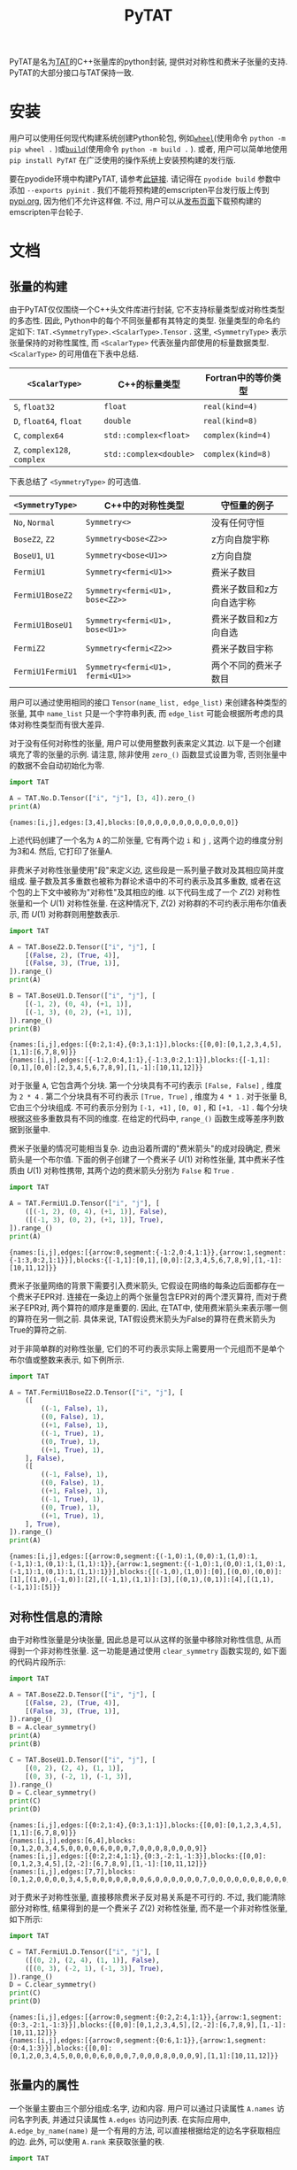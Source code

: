 #+TITLE: PyTAT
#+OPTIONS: toc:nil
#+LATEX_CLASS: koma-book
#+LATEX_HEADER: \usepackage{fancyvrb}
#+LATEX_HEADER: \usepackage{fvextra}
#+LATEX_HEADER: \usepackage{indentfirst}
#+LATEX_HEADER: \usepackage{minted}
#+LATEX_HEADER: \usepackage[most]{tcolorbox}
#+LATEX_HEADER: \usepackage{etoolbox}
#+LATEX_HEADER: \BeforeBeginEnvironment{Verbatim}{\begin{tcolorbox}[breakable,enhanced]}
#+LATEX_HEADER: \AfterEndEnvironment{Verbatim}{\end{tcolorbox}}
#+LATEX_HEADER: \usemintedstyle{emacs}
#+begin_src emacs-lisp :exports none :results silent
  (setq org-latex-pdf-process
        '("pdflatex -shell-escape -interaction nonstopmode -output-directory %o %f"
          "bibtex %b"
          "pdflatex -shell-escape -interaction nonstopmode -output-directory %o %f"
          "pdflatex -shell-escape -interaction nonstopmode -output-directory %o %f"))

  (defun ek/babel-ansi ()
    (when-let ((beg (org-babel-where-is-src-block-result nil nil)))
      (save-excursion
        (goto-char beg)
        (when (looking-at org-babel-result-regexp)
          (let ((end (org-babel-result-end))
                (ansi-color-context-region nil))
            (ansi-color-apply-on-region beg end))))))
  (add-hook 'org-babel-after-execute-hook 'ek/babel-ansi)
  (setq org-babel-min-lines-for-block-output 1)

  (defun my-latex-export-src-blocks (text backend info)
    (when (org-export-derived-backend-p backend 'latex)
      (with-temp-buffer
        (insert text)
        ;; replace verbatim env by minted
        (goto-char (point-min))
        (replace-string "\\begin{verbatim}" "\\begin{minted}{python}")
        (replace-string "\\end{verbatim}" "\\end{minted}")
        (buffer-substring-no-properties (point-min) (point-max)))))
  (setq org-export-filter-src-block-functions '(my-latex-export-src-blocks))

  (defun my-latex-export-example-blocks (text backend info)
    (when (org-export-derived-backend-p backend 'latex)
      (with-temp-buffer
        (insert text)
        ;; replace verbatim env by Verbatim
        (goto-char (point-min))
        (replace-string "\\begin{verbatim}" "\\begin{Verbatim}[breaklines=true, breakanywhere=true]")
        (replace-string "\\end{verbatim}" "\\end{Verbatim}")
        (buffer-substring-no-properties (point-min) (point-max)))))
  (setq org-export-filter-example-block-functions '(my-latex-export-example-blocks))

  (add-to-list 'org-latex-classes
               '("koma-book" "\\documentclass{scrbook}"
                 ("\\section{%s}" . "\\section*{%s}")
                 ("\\subsection{%s}" . "\\subsection*{%s}")
                 ("\\subsubsection{%s}" . "\\subsubsection*{%s}")
                 ("\\paragraph{%s}" . "\\paragraph*{%s}")
                 ("\\subparagraph{%s}" . "\\subparagraph*{%s}")))
#+end_src

PyTAT是名为[[https://github.com/ustc-tns/tnsp/tree/main/tat][TAT]]的C++张量库的python封装, 提供对对称性和费米子张量的支持.
PyTAT的大部分接口与TAT保持一致.

* 安装

用户可以使用任何现代构建系统创建Python轮包, 例如[[https://build.pypa.io/en/stable/][=wheel=]](使用命令 =python -m pip wheel .= )或[[https://pip.pypa.io/en/stable/reference/build-system/][=build=]](使用命令 =python -m build .= ).
或者, 用户可以简单地使用 =pip install PyTAT= 在广泛使用的操作系统上安装预构建的发行版.

要在pyodide环境中构建PyTAT, 请参考[[https://pyodide.org/en/stable/development/building-and-testing-packages.html][此链接]].
请记得在 =pyodide build= 参数中添加 =--exports pyinit= .
我们不能将预构建的emscripten平台发行版上传到[[https://pypi.org][pypi.org]], 因为他们不允许这样做.
不过, 用户可以从[[https://github.com/ustc-tns/tnsp/releases][发布页面]]下载预构建的emscripten平台轮子.

* 文档

** 张量的构建

由于PyTAT仅仅围绕一个C++头文件库进行封装, 它不支持标量类型或对称性类型的多态性.
因此, Python中的每个不同张量都有其特定的类型.
张量类型的命名约定如下: =TAT.<SymmetryType>.<ScalarType>.Tensor= .
这里, =<SymmetryType>= 表示张量保持的对称性属性, 而 =<ScalarType>= 代表张量内部使用的标量数据类型.
=<ScalarType>= 的可用值在下表中总结.
#+ATTR_LATEX: :font \scriptsize
|------------------------------+------------------------+---------------------|
| =<ScalarType>=               | C++的标量类型          | Fortran中的等价类型 |
|------------------------------+------------------------+---------------------|
| =S=, =float32=               | =float=                | =real(kind=4)=      |
| =D=, =float64=, =float=      | =double=               | =real(kind=8)=      |
| =C=, =complex64=             | =std::complex<float>=  | =complex(kind=4)=   |
| =Z=, =complex128=, =complex= | =std::complex<double>= | =complex(kind=8)=   |
|------------------------------+------------------------+---------------------|
下表总结了 =<SymmetryType>= 的可选值.
#+ATTR_LATEX: :font \scriptsize
|------------------+----------------------------------+---------------------------|
| =<SymmetryType>= | C++中的对称性类型                | 守恒量的例子              |
|------------------+----------------------------------+---------------------------|
| =No=, =Normal=   | =Symmetry<>=                     | 没有任何守恒              |
| =BoseZ2=, =Z2=   | =Symmetry<bose<Z2>>=             | z方向自旋宇称             |
| =BoseU1=, =U1=   | =Symmetry<bose<U1>>=             | z方向自旋                 |
| =FermiU1=        | =Symmetry<fermi<U1>>=            | 费米子数目                |
| =FermiU1BoseZ2=  | =Symmetry<fermi<U1>, bose<Z2>>=  | 费米子数目和z方向自选宇称 |
| =FermiU1BoseU1=  | =Symmetry<fermi<U1>, bose<U1>>=  | 费米子数目和z方向自选     |
| =FermiZ2=        | =Symmetry<fermi<Z2>>=            | 费米子数目宇称            |
| =FermiU1FermiU1= | =Symmetry<fermi<U1>, fermi<U1>>= | 两个不同的费米子数目      |
|------------------+----------------------------------+---------------------------|

用户可以通过使用相同的接口 =Tensor(name_list, edge_list)= 来创建各种类型的张量, 其中 =name_list= 只是一个字符串列表, 而 =edge_list= 可能会根据所考虑的具体对称性类型而有很大差异.

对于没有任何对称性的张量, 用户可以使用整数列表来定义其边. 以下是一个创建填充了零的张量的示例. 请注意, 除非使用 =zero_()= 函数显式设置为零, 否则张量中的数据不会自动初始化为零.

#+begin_src python :results output :exports both :cache yes
  import TAT

  A = TAT.No.D.Tensor(["i", "j"], [3, 4]).zero_()
  print(A)
#+end_src

#+RESULTS[6f5773c5dbbc2b5f627132431ff84688cbf0e05e]:
#+begin_example
{names:[i,j],edges:[3,4],blocks:[0,0,0,0,0,0,0,0,0,0,0,0]}
#+end_example

上述代码创建了一个名为 =A= 的二阶张量, 它有两个边 =i= 和 =j= , 这两个边的维度分别为3和4. 然后, 它打印了张量A.

非费米子对称性张量使用"段"来定义边, 这些段是一系列量子数对及其相应简并度组成.
量子数及其多重数也被称为群论术语中的不可约表示及其多重数,
或者在这个包的上下文中被称为"对称性"及其相应的维.
以下代码生成了一个 $Z(2)$ 对称性张量和一个 $U(1)$ 对称性张量. 在这种情况下, $Z(2)$ 对称群的不可约表示用布尔值表示, 而 $U(1)$ 对称群则用整数表示.

#+begin_src python :results output :exports both :cache yes
  import TAT

  A = TAT.BoseZ2.D.Tensor(["i", "j"], [
      [(False, 2), (True, 4)],
      [(False, 3), (True, 1)],
  ]).range_()
  print(A)

  B = TAT.BoseU1.D.Tensor(["i", "j"], [
      [(-1, 2), (0, 4), (+1, 1)],
      [(-1, 3), (0, 2), (+1, 1)],
  ]).range_()
  print(B)
#+end_src

#+RESULTS[ea4bb91236d826be39b61137c3cbe2670526024d]:
#+begin_example
{names:[i,j],edges:[{0:2,1:4},{0:3,1:1}],blocks:{[0,0]:[0,1,2,3,4,5],[1,1]:[6,7,8,9]}}
{names:[i,j],edges:[{-1:2,0:4,1:1},{-1:3,0:2,1:1}],blocks:{[-1,1]:[0,1],[0,0]:[2,3,4,5,6,7,8,9],[1,-1]:[10,11,12]}}
#+end_example

对于张量 =A=, 它包含两个分块.
第一个分块具有不可约表示 =[False, False]= , 维度为 =2 * 4= .
第二个分块具有不可约表示 =[True, True]= , 维度为 =4 * 1= .
对于张量 B, 它由三个分块组成. 不可约表示分别为 =[-1, +1]= ,  =[0, 0]= , 和 =[+1, -1]= .
每个分块根据这些多重数具有不同的维度.
在给定的代码中, =range_()= 函数生成等差序列数据到张量中.

费米子张量的情况可能相当复杂.
边由沿着所谓的"费米箭头"的成对段确定, 费米箭头是一个布尔值.
下面的例子创建了一个费米子 $U(1)$ 对称性张量, 其中费米子性质由 $U(1)$ 对称性携带,
其两个边的费米箭头分别为 =False= 和 =True= .

#+begin_src python :results output :exports both :cache yes
  import TAT

  A = TAT.FermiU1.D.Tensor(["i", "j"], [
      ([(-1, 2), (0, 4), (+1, 1)], False),
      ([(-1, 3), (0, 2), (+1, 1)], True),
  ]).range_()
  print(A)
#+end_src

#+RESULTS[5e79a1e8ef40b2a94023c0ae181cb23f8d6fb427]:
#+begin_example
{names:[i,j],edges:[{arrow:0,segment:{-1:2,0:4,1:1}},{arrow:1,segment:{-1:3,0:2,1:1}}],blocks:{[-1,1]:[0,1],[0,0]:[2,3,4,5,6,7,8,9],[1,-1]:[10,11,12]}}
#+end_example

费米子张量网络的背景下需要引入费米箭头,
它假设在网络的每条边后面都存在一个费米子EPR对.
连接在一条边上的两个张量包含EPR对的两个湮灭算符,
而对于费米子EPR对, 两个算符的顺序是重要的.
因此, 在TAT中, 使用费米箭头来表示哪一侧的算符在另一侧之前.
具体来说, TAT假设费米箭头为False的算符在费米箭头为True的算符之前.

对于非简单群的对称性张量,
它们的不可约表示实际上需要用一个元组而不是单个布尔值或整数来表示, 如下例所示.

#+begin_src python :results output :exports both :cache yes
  import TAT

  A = TAT.FermiU1BoseZ2.D.Tensor(["i", "j"], [
      ([
          ((-1, False), 1),
          ((0, False), 1),
          ((+1, False), 1),
          ((-1, True), 1),
          ((0, True), 1),
          ((+1, True), 1),
      ], False),
      ([
          ((-1, False), 1),
          ((0, False), 1),
          ((+1, False), 1),
          ((-1, True), 1),
          ((0, True), 1),
          ((+1, True), 1),
      ], True),
  ]).range_()
  print(A)
#+end_src

#+RESULTS[5d0fa65e700fb727988b75d90b272a3ed9d1c48b]:
#+begin_example
{names:[i,j],edges:[{arrow:0,segment:{(-1,0):1,(0,0):1,(1,0):1,(-1,1):1,(0,1):1,(1,1):1}},{arrow:1,segment:{(-1,0):1,(0,0):1,(1,0):1,(-1,1):1,(0,1):1,(1,1):1}}],blocks:{[(-1,0),(1,0)]:[0],[(0,0),(0,0)]:[1],[(1,0),(-1,0)]:[2],[(-1,1),(1,1)]:[3],[(0,1),(0,1)]:[4],[(1,1),(-1,1)]:[5]}}
#+end_example

** 对称性信息的清除

由于对称性张量是分块张量, 因此总是可以从这样的张量中移除对称性信息, 从而得到一个非对称性张量.
这一功能是通过使用 =clear_symmetry= 函数实现的, 如下面的代码片段所示:

#+begin_src python :results output :exports both :cache yes
  import TAT

  A = TAT.BoseZ2.D.Tensor(["i", "j"], [
      [(False, 2), (True, 4)],
      [(False, 3), (True, 1)],
  ]).range_()
  B = A.clear_symmetry()
  print(A)
  print(B)

  C = TAT.BoseU1.D.Tensor(["i", "j"], [
      [(0, 2), (2, 4), (1, 1)],
      [(0, 3), (-2, 1), (-1, 3)],
  ]).range_()
  D = C.clear_symmetry()
  print(C)
  print(D)
#+end_src

#+RESULTS[bac47d1b2342e5ea2016374b2acc543e757f4e11]:
#+begin_example
{names:[i,j],edges:[{0:2,1:4},{0:3,1:1}],blocks:{[0,0]:[0,1,2,3,4,5],[1,1]:[6,7,8,9]}}
{names:[i,j],edges:[6,4],blocks:[0,1,2,0,3,4,5,0,0,0,0,6,0,0,0,7,0,0,0,8,0,0,0,9]}
{names:[i,j],edges:[{0:2,2:4,1:1},{0:3,-2:1,-1:3}],blocks:{[0,0]:[0,1,2,3,4,5],[2,-2]:[6,7,8,9],[1,-1]:[10,11,12]}}
{names:[i,j],edges:[7,7],blocks:[0,1,2,0,0,0,0,3,4,5,0,0,0,0,0,0,0,6,0,0,0,0,0,0,7,0,0,0,0,0,0,8,0,0,0,0,0,0,9,0,0,0,0,0,0,0,10,11,12]}
#+end_example

对于费米子对称性张量, 直接移除费米子反对易关系是不可行的.
不过, 我们能清除部分对称性, 结果得到的是一个费米子 $Z(2)$ 对称性张量,
而不是一个非对称性张量, 如下所示:

#+begin_src python :results output :exports both :cache yes
  import TAT

  C = TAT.FermiU1.D.Tensor(["i", "j"], [
      ([(0, 2), (2, 4), (1, 1)], False),
      ([(0, 3), (-2, 1), (-1, 3)], True),
  ]).range_()
  D = C.clear_symmetry()
  print(C)
  print(D)
#+end_src

#+RESULTS[f3859610d68266707a1c3f8075d6cab4fdb97958]:
#+begin_example
{names:[i,j],edges:[{arrow:0,segment:{0:2,2:4,1:1}},{arrow:1,segment:{0:3,-2:1,-1:3}}],blocks:{[0,0]:[0,1,2,3,4,5],[2,-2]:[6,7,8,9],[1,-1]:[10,11,12]}}
{names:[i,j],edges:[{arrow:0,segment:{0:6,1:1}},{arrow:1,segment:{0:4,1:3}}],blocks:{[0,0]:[0,1,2,0,3,4,5,0,0,0,0,6,0,0,0,7,0,0,0,8,0,0,0,9],[1,1]:[10,11,12]}}
#+end_example

** 张量内的属性

一个张量主要由三个部分组成:名字, 边和内容.
用户可以通过只读属性 =A.names= 访问名字列表, 并通过只读属性 =A.edges= 访问边列表.
在实际应用中, =A.edge_by_name(name)= 是一个有用的方法,
可以直接根据给定的边名字获取相应的边.
此外, 可以使用 =A.rank= 来获取张量的秩.

#+begin_src python :results output :exports both :cache yes
  import TAT

  A = TAT.BoseU1.D.Tensor(["i", "j"], [
      [(-1, 1), (0, 1), (+2, 1)],
      [(-2, 2), (+1, 1), (0, 2)],
  ])
  print(A.names)
  print(A.edges[0], A.edges[1])
  print(A.edge_by_name("i"), A.edge_by_name("j"))
  print(A.rank)
#+end_src

#+RESULTS[20afecbaed5c7002fb9e661858a2d384753c1768]:
#+begin_example
['i', 'j']
{-1:1,0:1,2:1} {-2:2,1:1,0:2}
{-1:1,0:1,2:1} {-2:2,1:1,0:2}
2
#+end_example

要访问张量的内容, 有三种可用的方法:

+ 使用 =A.storage= 获取所有内容作为一维数组, 这是一个与TAT张量共享数据的NumPy数组.
  在对MPI程序中的数据执行allreduce或broadcast操作时, 建议使用此存储数组进行操作.

#+begin_src python :results output :exports both :cache yes
  import TAT

  A = TAT.BoseU1.D.Tensor(["i", "j"], [
      [(-1, 1), (0, 1), (+2, 1)],
      [(-2, 2), (+1, 1), (0, 2)],
  ]).range_()
  print(A.storage)
  print(type(A.storage))
  print(A.storage.flags.owndata)
#+end_src

#+RESULTS[fd9743e41749dd65f245fbf0ae0be05d09a96144]:
#+begin_example
[0. 1. 2. 3. 4.]
<class 'numpy.ndarray'>
False
#+end_example

+ 根据指定的边名顺序和对称性获取张量的分块.
  对于非对称性张量, 无需为每个边指定对称性.
  一般情况下, 此接口接受边名列表以传递非对称性张量的边名顺序.
  此分块也是一个与共享数据的NumPy数组.

#+begin_src python :results output :exports both :cache yes
  import TAT

  A = TAT.BoseU1.D.Tensor(["i", "j"], [
      [(-1, 2), (0, 2), (+2, 2)],
      [(-2, 2), (+1, 2), (0, 2)],
  ]).range_()
  block = A.blocks[("j", -2), ("i", +2)]
  print(block)

  B = TAT.No.D.Tensor(["i", "j"], [3, 4]).range_()
  print(B.blocks["j", "i"])
#+end_src

#+RESULTS[936506c5467c14a27abf83be29f9e550064d0a4c]:
#+begin_example
[[ 8. 10.]
 [ 9. 11.]]
[[ 0.  4.  8.]
 [ 1.  5.  9.]
 [ 2.  6. 10.]
 [ 3.  7. 11.]]
#+end_example

+ 使用描述其在张量中确切位置的字典检索张量的特定元素.
  可以使用字典映射从边名到该边的总索引,
  或者映射到由对称性(指示边内的段)和局部索引(指示该段内的特定索引)组成的对来指定张量内的确切位置.

#+begin_src python :results output :exports both :cache yes
  import TAT

  A = TAT.BoseU1.D.Tensor(["i", "j"], [
      [(-1, 2), (0, 2), (+2, 2)],
      [(-2, 2), (+1, 2), (0, 2)],
  ]).range_()
  print(A[{"j": (-2, 0), "i": (+2, 1)}])
#+end_src

#+RESULTS[6f78ac2b184a643d7ee95ad61b6f653a18b6cffb]:
#+begin_example
10.0
#+end_example

所有这三种方法也支持使用相同的接口设置元素.

** 张量类型的属性

张量类型包含几个静态属性, 例如:

+ =btypes=: 由BLAS惯例表示的标量类型.
+ =dtypes=: 由NumPy惯例表示的标量类型.
+ =is_complex=: 一个布尔值, 指示张量是否为复数.
+ =is_real=: 一个布尔值, 指示张量是否为实数.
+ =model=: 张量对称性模型的别名. 例如, 获取 =TAT.FermiU1.D.Tensor= 的属性 =model= , 结果为 =TAT.FermiU1= .

** 单元素张量与数之间的转换

用户可以直接在秩为0的张量和数之间进行转换.
对于只包含一个元素的非秩为0的张量, 用户也可以直接将其转换为数字.
相反地, 用户可以直接执行逆操作, 创建一个具有多个1维边的单元素张量.
在这种情况下, 对于非对称性张量, 用户在创建非秩为0的单元素张量时, 应该只传递名字列表.
对于非费米子对称性张量, 用户应该为每个边提供额外的对称性信息作为第三个参数.
对于费米子对称性张量, 用户应该为每个边提供额外的费米箭头信息作为第四个参数.

#+begin_src python :results output :exports both :cache yes
  import TAT

  A = TAT.No.Z.Tensor(233)
  a = complex(A)
  print(A)
  print(a)

  B = TAT.BoseU1.D.Tensor(233)
  b = float(B)
  print(B)
  print(b)

  C = TAT.No.D.Tensor(233, ["i", "j"])
  c = float(C)
  print(C)
  print(c)

  D = TAT.BoseU1.D.Tensor(233, ["i", "j"], [-1, +1])
  d = float(D)
  print(D)
  print(d)

  E = TAT.FermiU1.D.Tensor(233, ["i", "j"], [-1, +1], [False, True])
  e = float(E)
  print(E)
  print(e)
#+end_src

#+RESULTS[2f609aec5299e13c3cf5382915c11bf014233890]:
#+begin_example
{names:[],edges:[],blocks:[233]}
(233+0j)
{names:[],edges:[],blocks:{[]:[233]}}
233.0
{names:[i,j],edges:[1,1],blocks:[233]}
233.0
{names:[i,j],edges:[{-1:1},{1:1}],blocks:{[-1,1]:[233]}}
233.0
{names:[i,j],edges:[{arrow:0,segment:{-1:1}},{arrow:1,segment:{1:1}}],blocks:{[-1,1]:[233]}}
233.0
#+end_example

** 类型转换

要将张量的内容类型转换, 用户可以使用 =to= 函数.

#+begin_src python :results output :exports both :cache yes
  import TAT

  A = TAT.FermiU1.D.Tensor(["i", "j"], [
      ([(0, 2), (-1, 2)], False),
      ([(0, 2), (1, 2)], False),
  ]).range_()
  print(type(A))
  print(type(A.to("complex")))
  print(type(A.to("complex64")))
  print(type(A.to("complex128")))
  print(type(A.to("float")))
  print(type(A.to("float32")))
  print(type(A.to("float64")))
#+end_src

#+RESULTS[f97c986c1dd8614ee32a06fe58bd2cf21c174724]:
#+begin_example
<class 'TAT.FermiU1.D.Tensor'>
<class 'TAT.FermiU1.Z.Tensor'>
<class 'TAT.FermiU1.C.Tensor'>
<class 'TAT.FermiU1.Z.Tensor'>
<class 'TAT.FermiU1.D.Tensor'>
<class 'TAT.FermiU1.S.Tensor'>
<class 'TAT.FermiU1.D.Tensor'>
#+end_example

** 序列化与反序列化

用户可以使用 =pickle.dump(s)= 函数对张量进行二进制序列化,
并使用 =pickle.load(s)= 函数对张量进行二进制反序列化.
对于文本序列化, 可以使用 =str= 函数,
并且可以使用张量构造器从文本格式实现张量的反序列化.

#+begin_src python :results output :exports both :cache yes
  import pickle
  import TAT

  A = TAT.No.D.Tensor(
      ["i", "j", "k", "l"],
      [2, 3, 3, 2],
  ).range_()
  B = pickle.loads(pickle.dumps(A))
  C = TAT.No.D.Tensor(str(B))
  print(A)
  print(B)
  print(C)
#+end_src

#+RESULTS[aec8edf98381a8587b51e46033f4ebdd7dff2704]:
#+begin_example
{names:[i,j,k,l],edges:[2,3,3,2],blocks:[0,1,2,3,4,5,6,7,8,9,10,11,12,13,14,15,16,17,18,19,20,21,22,23,24,25,26,27,28,29,30,31,32,33,34,35]}
{names:[i,j,k,l],edges:[2,3,3,2],blocks:[0,1,2,3,4,5,6,7,8,9,10,11,12,13,14,15,16,17,18,19,20,21,22,23,24,25,26,27,28,29,30,31,32,33,34,35]}
{names:[i,j,k,l],edges:[2,3,3,2],blocks:[0,1,2,3,4,5,6,7,8,9,10,11,12,13,14,15,16,17,18,19,20,21,22,23,24,25,26,27,28,29,30,31,32,33,34,35]}
#+end_example

** 显式复制

由于Python的行为, 简单的赋值不会创建数据的副本, 而是共享相同的数据.
在下面的例子中, 当B被赋值给A时, 修改A中的数据也会导致张量B的变化.
要执行张量的深拷贝, 用户可以使用张量的成员函数 =copy= , 或者他们可以直接使用 =copy.copy= .
要复制张量的形状而不复制其内容, 用户可以利用 =same_shape= 函数,
该函数创建一个具有相同形状但数据未初始化的张量.

#+begin_src python :results output :exports both :cache yes
  import copy
  import TAT

  A = TAT.No.D.Tensor(233)
  B = A
  A[{}] = 1
  print(B)

  C = TAT.No.D.Tensor(233)
  D = C.copy()
  C[{}] = 1
  print(D)

  E = TAT.No.D.Tensor(233)
  F = copy.copy(E)
  E[{}] = 1
  print(F)
#+end_src

#+RESULTS[129095820ce8c76bc530c39929ce5ce7c7c3f845]:
#+begin_example
{names:[],edges:[],blocks:[1]}
{names:[],edges:[],blocks:[233]}
{names:[],edges:[],blocks:[233]}
#+end_example

** 逐元素操作

用户可以使用 =map= 函数对张量的元素逐个应用自定义函数, 用于非原地操作,
或者使用 =transform_= 函数进行原地操作.
此外, 还有一个名为 =set_= 的函数,
它类似于 =transform_= , 但它不接受输入值.
换句话说,  =A.set_(f)= 等价于 =A.transform_(lambda _: f())= .

#+begin_src python :results output :exports both :cache yes
  import TAT

  A = TAT.No.D.Tensor(["i", "j"], [2, 2]).range_()
  A.transform_(lambda x: x * x)
  print(A)

  B = A.map(lambda x: x + 1)
  print(B)
  print(A)

  A.set_(iter([1, 6, 2, 5]).__next__)
  print(A)
#+end_src

#+RESULTS[9acc2dd883dfba287760143ea488dbb6439e711e]:
#+begin_example
{names:[i,j],edges:[2,2],blocks:[0,1,4,9]}
{names:[i,j],edges:[2,2],blocks:[1,2,5,10]}
{names:[i,j],edges:[2,2],blocks:[0,1,4,9]}
{names:[i,j],edges:[2,2],blocks:[1,6,2,5]}
#+end_example

在实践中, 有几种逐元素操作是常用的,
因此TAT Python接口提供了单独的函数来方便地封装它们.
这些包括:

+ ~A.reciprocal()~: 类似于 ~A.map(lambda x: 0 if x == 0 else 1 / x)~ .
+ ~A.sqrt()~: 类似于 ~A.map(lambda x: x**(1 / 2))~ .

** 张量的范数

用户可以使用以下函数计算张量的范数:

+ =norm_2= 用于2-范数.
+ =norm_max= 用于无穷范数.
+ =norm_num= 用于0-范数.
+ =norm_sum= 用于1-范数.

#+begin_src python :results output :exports both :cache yes
  import TAT

  A = TAT.No.D.Tensor(["i"], [6]).range_(1, 2)
  print(A)
  print(A.norm_2())
  print(A.norm_max())
  print(A.norm_num())
  print(A.norm_sum())
#+end_src

#+RESULTS[f1281eaa0b6ce1a2f57bd56854f641ef08ddc122]:
#+begin_example
{names:[i],edges:[6],blocks:[1,3,5,7,9,11]}
16.911534525287763
11.0
6.0
36.0
#+end_example

** 将随机数填充到张量中

将随机数填充到张量中可以通过 =set_= 函数实现,
但是Python函数调用可能相对较慢, 而随机填充操作可能会频繁使用.
为了解决这个问题, TAT Python接口提供了两个函数: =randn_= 和 =rand_= .

+ =randn_= :该函数将张量填充为正态分布的随机数.
  它接受可选参数, 用于指定均值(默认为0)和标准差(默认为1).
+ =rand_= :该函数将张量填充为均匀分布的随机数.
  它也接受可选参数, 用于指定最小值(默认为0)和最大值(默认为1).

这两个函数都使用了 =std::mt19937_64= 随机引擎, 用户可以使用 =TAT.random.seed= 设置随机数引擎的种子.

#+begin_src python :results output :exports both :cache yes
  import TAT
  TAT.random.seed(2333)
  A = TAT.No.D.Tensor(["i"], [10]).randn_()
  print(A)
  B = TAT.No.Z.Tensor(["i"], [10]).randn_()
  print(B)
#+end_src

#+RESULTS[579417655b3da02a340d439364342ded1f8d1905]:
#+begin_example
{names:[i],edges:[10],blocks:[0.766553,1.42783,-0.802786,0.231369,-0.144274,0.75302,-0.930606,-0.90363,1.58645,-1.66505]}
{names:[i],edges:[10],blocks:[0.93897-2.03094i,-1.04394+0.724667i,0.0607228+0.802331i,-0.0634779+0.261524i,-0.0182935-0.00331999i,-0.809166+0.358002i,0.108272+0.293261i,-0.685203-0.874357i,-1.02724+0.898064i,-1.16878-0.312219i]}
#+end_example

当然, 有些情况下用户可能希望使用TAT随机数生成器来生成张量之外的随机数.
这可以通过 =TAT.random= 子模块中的函数来实现, 其中包括:

+ =uniform_int= :生成均匀分布的随机整数.
+ =uniform_real= :生成均匀分布的随机实数.
+ =normal= :生成正态分布的随机数.

#+begin_src python :results output :exports both :cache yes
  import TAT

  TAT.random.seed(2333)
  a = TAT.random.uniform_int(0, 1)
  print([a() for _ in range(10)])
  b = TAT.random.uniform_real(0, 1)
  print([b() for _ in range(10)])
  c = TAT.random.normal(0, 1)
  print([c() for _ in range(10)])
#+end_src

#+RESULTS[7002a8fc3bf31dd6c471c0f288054b011a935fac]:
#+begin_example
[1, 1, 1, 0, 1, 1, 1, 0, 0, 0]
[0.40352081782045557, 0.5919243832286168, 0.27290914845486797, 0.7042572953540996, 0.5525455768177127, 0.3527365854756287, 0.13938916269629487, 0.844959553591226, 0.6296832832042462, 0.8978555690178844]
[-0.018293519693094607, -0.8091660392771898, -0.0033199925772919928, 0.35800177574398406, 0.1082722439575567, -0.6852033252925772, 0.29326095246544526, -0.8743569677337741, -1.0272406882246077, -1.1687800551936816]
#+end_example

** 将等差序列数据设置到张量中

用户可以使用 =A.range_(first, step)= 将一系列数据设置到张量中,
该方法会按照 $first$, $first+step$, $first+step \times 2$ 的顺序填充张量.
默认情况下,  =first= 被设置为 0,  =step= 被设置为 1.
在实际的张量网络态编程中, 这个函数并不经常被使用, 主要用于生成示例来阐释本文档中讨论的其他函数.

#+begin_src python :results output :exports both :cache yes
  import TAT

  A = TAT.FermiU1.C.Tensor(["i", "j", "k"], [
      ([(-1, 2), (0, 2), (-2, 2)], True),
      ([(0, 2), (1, 2)], False),
      ([(0, 2), (1, 2)], False),
  ]).range_(0, 1 + 1j)
  print(A)
#+end_src

#+RESULTS[864d29b52e18fe127deaa5dfc02c39d78af2e0d6]:
#+begin_example
{names:[i,j,k],edges:[{arrow:1,segment:{-1:2,0:2,-2:2}},{arrow:0,segment:{0:2,1:2}},{arrow:0,segment:{0:2,1:2}}],blocks:{[-1,0,1]:[0,1+1i,2+2i,3+3i,4+4i,5+5i,6+6i,7+7i],[-1,1,0]:[8+8i,9+9i,10+10i,11+11i,12+12i,13+13i,14+14i,15+15i],[0,0,0]:[16+16i,17+17i,18+18i,19+19i,20+20i,21+21i,22+22i,23+23i],[-2,1,1]:[24+24i,25+25i,26+26i,27+27i,28+28i,29+29i,30+30i,31+31i]}}
#+end_example

** 填充张量中的零

在TAT包中, 张量的内容默认不会被初始化. 为了手动将其初始化为零, 用户可以调用 =zero_= 函数.

#+begin_src python :results output :exports both :cache yes
  import TAT

  A = TAT.FermiU1.D.Tensor(["i", "j"], [
      ([(0, 2), (-1, 2)], False),
      ([(0, 2), (1, 2)], False),
  ]).zero_()
  print(A)
#+end_src

#+RESULTS[112f699d068db830974e37d50d6fb11029a21924]:
#+begin_example
{names:[i,j],edges:[{arrow:0,segment:{0:2,-1:2}},{arrow:0,segment:{0:2,1:2}}],blocks:{[0,0]:[0,0,0,0],[-1,1]:[0,0,0,0]}}
#+end_example

** 算术标量运算

用户可以直接对张量执行算术标量运算. 在进行两个张量之间的算术运算时, 它们的形状应该相同, 边的顺序可以不同, 因为TAT可以自动根据需要对它们进行转置.

#+begin_src python :results output :exports both :cache yes
  import TAT

  a = TAT.No.D.Tensor(["i"], [4]).range_(0, 1)
  b = TAT.No.D.Tensor(["i"], [4]).range_(0, 10)
  print(a)
  print(b)
  print(a + b)
  print(a * b)
  print(1 / a)
  print(b - 1)
  a *= 2
  print(a)
  b /= 2
  print(b)
#+end_src

#+RESULTS[a1a1728b07465366ea105afd090e9acf7dfabb64]:
#+begin_example
{names:[i],edges:[4],blocks:[0,1,2,3]}
{names:[i],edges:[4],blocks:[0,10,20,30]}
{names:[i],edges:[4],blocks:[0,11,22,33]}
{names:[i],edges:[4],blocks:[0,10,40,90]}
{names:[i],edges:[4],blocks:[inf,1,0.5,0.333333]}
{names:[i],edges:[4],blocks:[-1,9,19,29]}
{names:[i],edges:[4],blocks:[0,2,4,6]}
{names:[i],edges:[4],blocks:[0,5,10,15]}
#+end_example

** 张量共轭

对一个张量进行共轭操作会导致通过每条边的所有段的对称性反转, 同时改变张量内所有元素的值, 如下所示.

#+begin_src python :results output :exports both :cache yes
  import TAT

  A = TAT.BoseU1.Z.Tensor(["i", "j"], [
      [(0, 2), (2, 4), (1, 1)],
      [(0, 3), (-2, 1), (-1, 3)],
  ]).range_(0, 1 + 1j)
  B = A.conjugate()
  print(A)
  print(B)
#+end_src

#+RESULTS[694cdfa556d80554691ae5423d1b9db560240551]:
#+begin_example
{names:[i,j],edges:[{0:2,2:4,1:1},{0:3,-2:1,-1:3}],blocks:{[0,0]:[0,1+1i,2+2i,3+3i,4+4i,5+5i],[2,-2]:[6+6i,7+7i,8+8i,9+9i],[1,-1]:[10+10i,11+11i,12+12i]}}
{names:[i,j],edges:[{0:2,-2:4,-1:1},{0:3,2:1,1:3}],blocks:{[0,0]:[0,1-1i,2-2i,3-3i,4-4i,5-5i],[-2,2]:[6-6i,7-7i,8-8i,9-9i],[-1,1]:[10-10i,11-11i,12-12i]}}
#+end_example

请注意, 在$U(1)$对称性的情况下, 不可约表示的反转会导致其取反, 而在$Z(2)$对称性的情况下, 反转保持不变.

在费米子张量的情况下, 张量的共轭, 当与原始张量缩并时, 可能导致非正数.
这一奇特现象表明费米子张量的度规不是半正定的.
这种不寻常的情况可能会干扰上层编程中的朴素梯度方法.
为了使用固定度规计算共轭, 用户可以在调用共轭函数时使用名为 =trivial_metric=True= 的参数, 如下所示.
然而, 重要的是要注意, 这种度规固定将导致 $(AB)^\dagger \neq A^\dagger B^\dagger$ 的情况.

#+begin_src python :results output :exports both :cache yes
  import TAT

  A = TAT.FermiZ2.Z.Tensor(["i", "j"], [
      ([(False, 2), (True, 4)], False),
      ([(False, 3), (True, 1)], True),
  ]).range_(0, 1 + 1j)
  B = A.conjugate()
  C = A.conjugate(trivial_metric=True)
  print(A)
  print(B)
  print(C)
  print(A.contract(B, {("i", "i"), ("j", "j")}))
  print(A.contract(C, {("i", "i"), ("j", "j")}))
#+end_src

#+RESULTS[753110aa2189cd5468248634097b8737381a7d35]:
#+begin_example
{names:[i,j],edges:[{arrow:0,segment:{0:2,1:4}},{arrow:1,segment:{0:3,1:1}}],blocks:{[0,0]:[0,1+1i,2+2i,3+3i,4+4i,5+5i],[1,1]:[6+6i,7+7i,8+8i,9+9i]}}
{names:[i,j],edges:[{arrow:1,segment:{0:2,1:4}},{arrow:0,segment:{0:3,1:1}}],blocks:{[0,0]:[0,1-1i,2-2i,3-3i,4-4i,5-5i],[1,1]:[-6+6i,-7+7i,-8+8i,-9+9i]}}
{names:[i,j],edges:[{arrow:1,segment:{0:2,1:4}},{arrow:0,segment:{0:3,1:1}}],blocks:{[0,0]:[0,1-1i,2-2i,3-3i,4-4i,5-5i],[1,1]:[6-6i,7-7i,8-8i,9-9i]}}
{names:[],edges:[],blocks:{[]:[-350]}}
{names:[],edges:[],blocks:{[]:[570]}}
#+end_example

* 张量收缩

为了执行两个张量的收缩, 用户可以向 =contract= 函数提供一组边对作为参数.
每对边由第一个要收缩的张量的边和第二个张量的相应边组成.
在下面的例子中, 张量A的边'i'与张量B的边'a'进行收缩, 张量A的边'j'与张量B的边'c'进行收缩.

#+begin_src python :results output :exports both :cache yes
  import TAT

  A = TAT.No.D.Tensor(["i", "j", "k"], [2, 3, 4]).range_()
  B = TAT.No.D.Tensor(["a", "b", "c", "d"], [2, 5, 3, 6]).range_()
  C = A.contract(B, {("i", "a"), ("j", "c")})
  print(C)
#+end_src

#+RESULTS[4aad677568abdccd37badff1c6dd06efa89c02e7]:
#+begin_example
{names:[k,b,d],edges:[4,5,6],blocks:[4776,4836,4896,4956,5016,5076,5856,5916,5976,6036,6096,6156,6936,6996,7056,7116,7176,7236,8016,8076,8136,8196,8256,8316,9096,9156,9216,9276,9336,9396,5082,5148,5214,5280,5346,5412,6270,6336,6402,6468,6534,6600,7458,7524,7590,7656,7722,7788,8646,8712,8778,8844,8910,8976,9834,9900,9966,10032,10098,10164,5388,5460,5532,5604,5676,5748,6684,6756,6828,6900,6972,7044,7980,8052,8124,8196,8268,8340,9276,9348,9420,9492,9564,9636,10572,10644,10716,10788,10860,10932,5694,5772,5850,5928,6006,6084,7098,7176,7254,7332,7410,7488,8502,8580,8658,8736,8814,8892,9906,9984,10062,10140,10218,10296,11310,11388,11466,11544,11622,11700]}
#+end_example

由于函数 =clear_symmetry= 仅移除对称性信息而不进行任何其他修改,
因此, 从收缩中得到的对称性清除的张量等于单独的对称性清除的张量的收缩.

#+begin_src python :results output :exports both :cache yes
  import TAT

  a = TAT.BoseU1.D.Tensor(["A", "B", "C", "D"], [
      [(-1, 1), (0, 1), (-2, 1)],
      [(0, 1), (1, 2)],
      [(0, 2), (1, 2)],
      [(-2, 2), (-1, 1), (0, 2)],
  ]).range_()
  b = TAT.BoseU1.D.Tensor(["E", "F", "G", "H"], [
      [(0, 2), (1, 1)],
      [(-2, 1), (-1, 1), (0, 2)],
      [(0, 1), (-1, 2)],
      [(2, 2), (1, 1), (0, 2)],
  ]).range_()
  c = a.contract(b, {("B", "G"), ("D", "H")})

  A = a.clear_symmetry()
  B = b.clear_symmetry()
  C = A.contract(B, {("B", "G"), ("D", "H")})
  print((c.clear_symmetry() - C).norm_2())
#+end_src

#+RESULTS[e8581d27945af12bb1b17e5e8ca873fd15c502e6]:
#+begin_example
0.0
#+end_example

相同的原则适用于费米子对称性张量.

#+begin_src python :results output :exports both :cache yes
  import TAT

  a = TAT.FermiU1.D.Tensor(["A", "B", "C", "D"], [
      ([(-1, 1), (0, 1), (-2, 1)], False),
      ([(0, 1), (1, 2)], True),
      ([(0, 2), (1, 2)], False),
      ([(-2, 2), (-1, 1), (0, 2)], True),
  ]).range_()
  b = TAT.FermiU1.D.Tensor(["E", "F", "G", "H"], [
      ([(0, 2), (1, 1)], False),
      ([(-2, 1), (-1, 1), (0, 2)], True),
      ([(0, 1), (-1, 2)], False),
      ([(2, 2), (1, 1), (0, 2)], False),
  ]).range_()
  c = a.contract(b, {("B", "G"), ("D", "H")})

  A = a.clear_symmetry()
  B = b.clear_symmetry()
  C = A.contract(B, {("B", "G"), ("D", "H")})
  print((c.clear_symmetry() - C).norm_2())
#+end_src

#+RESULTS[7dd6e61bb31a7f1da6923d35b69f966267903ff2]:
#+begin_example
0.0
#+end_example

有时候, 用户可能希望构建一个超图, 将多个边(超过两个)连接在一起.
这种功能是通过在 =contract= 函数中使用一个额外的参数来实现的.
这个参数是一组边名, 指定哪些边应该在保持它们作为自由边而不进行求和的情况下融合在一起.
需要注意的是, 这种融合操作对于对称性张量没有明确定义, 只能应用于非对称性张量.
下面的代码片段提供了这种功能的一个示例:

#+begin_src python :results output :exports both :cache yes
  import TAT

  A = TAT.No.D.Tensor(["i", "j", "x"], [2, 3, 5]).range_()
  B = TAT.No.D.Tensor(["a", "x", "c", "d"], [2, 5, 3, 6]).range_()
  C = A.contract(B, {("i", "a"), ("j", "c")}, {"x"})
  print(C)
#+end_src

#+RESULTS[8dbed7742a805432ce5128527206f01fe903f2bb]:
#+begin_example
{names:[x,d],edges:[5,6],blocks:[5970,6045,6120,6195,6270,6345,7734,7815,7896,7977,8058,8139,9714,9801,9888,9975,10062,10149,11910,12003,12096,12189,12282,12375,14322,14421,14520,14619,14718,14817]}
#+end_example

** 边重命名

要重命名张量的边名, 用户可以使用带有字典作为参数的 =edge_rename= 函数,
其中键表示旧名, 值表示新名.
在提供的示例中, "i"被重命名为"j", 而"j"被重命名为"i".

#+begin_src python :results output :exports both :cache yes
  import TAT

  A = TAT.No.D.Tensor(["i", "j", "k"], [2, 3, 4]).range_()
  B = A.edge_rename({"i": "j", "j": "i"})
  print(A)
  print(B)
#+end_src

#+RESULTS[6b0f3a3cf15d0be50716e90e7425b67963fcfa65]:
#+begin_example
{names:[i,j,k],edges:[2,3,4],blocks:[0,1,2,3,4,5,6,7,8,9,10,11,12,13,14,15,16,17,18,19,20,21,22,23]}
{names:[j,i,k],edges:[2,3,4],blocks:[0,1,2,3,4,5,6,7,8,9,10,11,12,13,14,15,16,17,18,19,20,21,22,23]}
#+end_example

** 张量指数

类似于矩阵指数, 张量指数是通过求和张量收缩的幂级数得到的.
为了指定收缩张量的方式, 用户应该使用一组两个边名字的配对来定义边之间的关系.
这些配对确定了相应的关联, 并且在张量收缩计算过程中, 每对中的两个边将被收缩.

#+begin_src python :results output :exports both :cache yes
  import TAT

  A = TAT.No.D.Tensor(
      ["i", "j", "k", "l"],
      [2, 3, 3, 2],
  ).range_()

  B = A.exponential({("i", "l"), ("j", "k")})
  print(B)
#+end_src

#+RESULTS[7026e94d62663414cc386bef7b4f9104c74e0649]:
#+begin_example
{names:[j,i,k,l],edges:[3,2,3,2],blocks:[5.98438e+45,6.36586e+45,6.74734e+45,7.12882e+45,7.5103e+45,7.89178e+45,3.97807e+46,4.23166e+46,4.48524e+46,4.73883e+46,4.99242e+46,5.246e+46,1.72498e+46,1.83494e+46,1.9449e+46,2.05486e+46,2.16483e+46,2.27479e+46,5.10462e+46,5.43002e+46,5.75542e+46,6.08081e+46,6.40621e+46,6.73161e+46,2.85153e+46,3.0333e+46,3.21507e+46,3.39685e+46,3.57862e+46,3.76039e+46,6.23116e+46,6.62837e+46,7.02559e+46,7.4228e+46,7.82001e+46,8.21722e+46]}
#+end_example

** 设置一个单位张量

在某些情况下, 用户可能希望获得一个等同于单位矩阵的张量.
这可以通过使用 =identity_= 函数将一个张量设置为单位张量来实现.
该函数接受与指数函数相同的参数, 以识别边之间的相应关系.
下面提供的示例将张量A设置为单位张量. 设置后, 我们有 $A = \delta_{il}\delta_{jk}$.

#+begin_src python :results output :exports both :cache yes
  import TAT

  A = TAT.BoseU1.D.Tensor(["i", "j", "k", "l"], [
      [(-1, 1), (0, 1), (+2, 1)],
      [(-2, 2), (+1, 2), (0, 2)],
      [(+2, 2), (-1, 2), (0, 2)],
      [(+1, 1), (0, 1), (-2, 1)],
  ]).identity_({("i", "l"), ("j", "k")})
  print(A)
#+end_src

#+RESULTS[c9f3c1ced37d918c800f58b36fab6820556170cf]:
#+begin_example
{names:[i,j,k,l],edges:[{-1:1,0:1,2:1},{-2:2,1:2,0:2},{2:2,-1:2,0:2},{1:1,0:1,-2:1}],blocks:{[-1,-2,2,1]:[1,0,0,1],[-1,1,2,-2]:[0,0,0,0],[-1,1,-1,1]:[1,0,0,1],[-1,1,0,0]:[0,0,0,0],[-1,0,0,1]:[1,0,0,1],[0,-2,2,0]:[1,0,0,1],[0,1,-1,0]:[1,0,0,1],[0,0,2,-2]:[0,0,0,0],[0,0,-1,1]:[0,0,0,0],[0,0,0,0]:[1,0,0,1],[2,-2,2,-2]:[1,0,0,1],[2,-2,-1,1]:[0,0,0,0],[2,-2,0,0]:[0,0,0,0],[2,1,-1,-2]:[1,0,0,1],[2,0,0,-2]:[1,0,0,1]}}
#+end_example

** 合并和分割边

用户可以使用 =merge_edge= 和 =split_edge= 函数在张量中合并或分割边.
在合并边时, 用户需要提供一个字典, 该字典将新边的名字映射到旧边名字的列表,
指定哪些边应该合并成一个边以及合并前边的顺序.
分割边的接口类似, 但由于在边合并过程中存在信息丢失,
用户还需要在这一阶段指定边段信息.
一条边由两部分组成:段信息和一个可能的费米箭头.
在这个上下文中, 费米箭头是不需要的, 因为TAT会自动推导它.
对于非对称性张量, 段信息可以直接用边的维度替换.
用户可以自由地将零条边合并成一条边或将一条边分割成零条边, 这简化了处理高层代码中的边界情况.

#+begin_src python :results output :exports both :cache yes
  import TAT

  A = TAT.FermiU1.D.Tensor(["i", "j", "k", "l"], [
      ([(-1, 1), (0, 1), (+2, 1)], False),
      ([(-2, 2), (+1, 2), (0, 2)], True),
      ([(+2, 2), (-1, 2), (0, 2)], False),
      ([(+1, 1), (0, 1), (-2, 1)], True),
  ]).range_()
  print(A)

  B = A.merge_edge({"a": ["i", "k"], "b": [], "c": ["l", "j"]})
  print(B)

  C = B.split_edge({
      "a": [
          ("i", [(-1, 1), (0, 1), (+2, 1)]),
          ("k", [(+2, 2), (-1, 2), (0, 2)]),
      ],
      "b": [],
      "c": [
          ("l", [(+1, 1), (0, 1), (-2, 1)]),
          ("j", [(-2, 2), (+1, 2), (0, 2)]),
      ]
  })
  print(C)
  print((A - C).norm_2())
#+end_src

#+RESULTS[f457b854d678cc0bad25300e66d073c907549f83]:
#+begin_example
{names:[i,j,k,l],edges:[{arrow:0,segment:{-1:1,0:1,2:1}},{arrow:1,segment:{-2:2,1:2,0:2}},{arrow:0,segment:{2:2,-1:2,0:2}},{arrow:1,segment:{1:1,0:1,-2:1}}],blocks:{[-1,-2,2,1]:[0,1,2,3],[-1,1,2,-2]:[4,5,6,7],[-1,1,-1,1]:[8,9,10,11],[-1,1,0,0]:[12,13,14,15],[-1,0,0,1]:[16,17,18,19],[0,-2,2,0]:[20,21,22,23],[0,1,-1,0]:[24,25,26,27],[0,0,2,-2]:[28,29,30,31],[0,0,-1,1]:[32,33,34,35],[0,0,0,0]:[36,37,38,39],[2,-2,2,-2]:[40,41,42,43],[2,-2,-1,1]:[44,45,46,47],[2,-2,0,0]:[48,49,50,51],[2,1,-1,-2]:[52,53,54,55],[2,0,0,-2]:[56,57,58,59]}}
{names:[b,c,a],edges:[{arrow:0,segment:{0:1}},{arrow:1,segment:{-1:4,2:2,1:4,-2:4,0:2,-4:2}},{arrow:0,segment:{1:4,-2:2,-1:4,2:4,0:2,4:2}}],blocks:{[0,-1,1]:[-0,-1,-44,-45,-2,-3,-46,-47,-4,-5,52,53,-6,-7,54,55],[0,2,-2]:[8,9,10,11],[0,1,-1]:[-16,-17,-32,-33,-18,-19,-34,-35,-12,-13,24,25,-14,-15,26,27],[0,-2,2]:[20,21,48,49,22,23,50,51,28,29,56,57,30,31,58,59],[0,0,0]:[36,37,38,39],[0,-4,4]:[40,41,42,43]}}
{names:[l,j,i,k],edges:[{arrow:1,segment:{1:1,0:1,-2:1}},{arrow:1,segment:{-2:2,1:2,0:2}},{arrow:0,segment:{-1:1,0:1,2:1}},{arrow:0,segment:{2:2,-1:2,0:2}}],blocks:{[1,-2,-1,2]:[-0,-1,-2,-3],[1,-2,2,-1]:[-44,-45,-46,-47],[1,1,-1,-1]:[8,9,10,11],[1,0,-1,0]:[-16,-17,-18,-19],[1,0,0,-1]:[-32,-33,-34,-35],[0,-2,0,2]:[20,21,22,23],[0,-2,2,0]:[48,49,50,51],[0,1,-1,0]:[-12,-13,-14,-15],[0,1,0,-1]:[24,25,26,27],[0,0,0,0]:[36,37,38,39],[-2,-2,2,2]:[40,41,42,43],[-2,1,-1,2]:[-4,-5,-6,-7],[-2,1,2,-1]:[52,53,54,55],[-2,0,0,2]:[28,29,30,31],[-2,0,2,0]:[56,57,58,59]}}
0.0
#+end_example

需要注意的是, 当两个具有连接边的费米子对称性张量(即将被缩并)经历公共边的合并或分裂时, 会产生一个单一的符号.
因此, 用户需要使用相应函数提供的两个额外参数来指定哪个张量应该包含生成的符号.
在下面的例子中, 我们首先将连接的张量A1和B1的公共边"i"和"j"缩并, 得到张量C1.
随后, 我们将两个张量A1和B1的公共边"i"和"j"各自合并为一个公共边"k", 得到张量A2和B2.
接着, 通过缩并A2和B2得到张量C2, 证明C1等于C2.
在这个例子中, 我们将符号应用于B1而不是A1, 因为我们只应该应用一次.
此外, 函数中还有第三个参数, 它由一组从合并边中选出的边名字组成, 这些特定的边预计会表现出与第二个参数决定的相反的行为.
在分裂函数的情况下, 第三个参数应该由一组代表将要分裂的边的名字组成, 这些边在分裂时会表现出相反的行为.

#+begin_src python :results output :exports both :cache yes
  import TAT

  TAT.random.seed(7)

  A1 = TAT.FermiZ2.D.Tensor(["i", "j", "a"], [
      ([(False, 2), (True, 2)], False),
      ([(False, 2), (True, 2)], False),
      ([(False, 2), (True, 2)], True),
  ]).randn_()
  B1 = TAT.FermiZ2.D.Tensor(["i", "j", "b"], [
      ([(False, 2), (True, 2)], True),
      ([(False, 2), (True, 2)], True),
      ([(False, 2), (True, 2)], False),
  ]).randn_()
  C1 = A1.contract(B1, {("i", "i"), ("j", "j")})

  A2 = A1.merge_edge({"k": ["i", "j"]}, False)
  B2 = B1.merge_edge({"k": ["i", "j"]}, True)
  C2 = A2.contract(B2, {("k", "k")})

  print(C1 - C2)
#+end_src

#+RESULTS[44a4538c16208ef7dde1c79cf5315a57bbda4298]:
#+begin_example
{names:[a,b],edges:[{arrow:1,segment:{0:2,1:2}},{arrow:0,segment:{0:2,1:2}}],blocks:{[0,0]:[0,0,0,0],[1,1]:[0,0,0,0]}}
#+end_example

** 反转费米子张量的边

通过使用 =reversed_edge= 函数, 可以一起反转相互连接的两个费米子张量的边.
需要注意的是, 在反转一对边时, 会产生一个单一的符号.
因此, 用户需要指定生成的符号应该应用于哪个张量.
这是通过函数的最后两个参数处理的.
在下面的例子中, 我们首先将张量 A1 和 B1 收缩以得到 C1.
然后, 我们反转 A1 和 B1 中将要收缩的边, 以创建新的张量 A2 和 B2.
反转后, 我们将 A2 和 B2 收缩以得到 C2. 代码演示了 C1 和 C2 是相等的.
在反转时, 第二个参数指示是否将符号应用于当前张量.
在这个例子中, 我们将符号应用于 B1 而不是 A1, 因为我们只应该应用一次.
此外, 函数中还有一个第三个参数, 它由一组从经过反转的边中选择的名字组成,
这些特定的边预计会表现出与第二个参数所确定的行为相反的行为.

#+begin_src python :results output :exports both :cache yes
  import TAT

  TAT.random.seed(7)

  A1 = TAT.FermiZ2.D.Tensor(["i", "j"], [
      ([(False, 2), (True, 2)], False),
      ([(False, 2), (True, 2)], True),
  ]).randn_()
  B1 = TAT.FermiZ2.D.Tensor(["i", "j"], [
      ([(False, 2), (True, 2)], False),
      ([(False, 2), (True, 2)], True),
  ]).randn_()
  C1 = A1.contract(B1, {("i", "j")})

  A2 = A1.reverse_edge({"i"}, False)
  B2 = B1.reverse_edge({"j"}, True)
  C2 = A2.contract(B2, {("i", "j")})

  print(C1 - C2)
#+end_src

#+RESULTS[27813a778a496f4846f817b35b72272df9fa01fc]:
#+begin_example
{names:[j,i],edges:[{arrow:1,segment:{0:2,1:2}},{arrow:0,segment:{0:2,1:2}}],blocks:{[0,0]:[0,0,0,0],[1,1]:[0,0,0,0]}}
#+end_example

** 张量上的QR分解

=qr= 函数可用于对张量执行QR分解.
要使用此函数, 用户应提供分解后张量的自由边集合, 以及分解过程中创建的两个边名字.
在提供的示例中, 费米子张量A具有三个边:"i", "j"和"k".
在QR分解过程中, 我们配置Q张量的边应仅包括"k", 而剩余的边, 即"i"和"j", 应包含在R张量中.
qr函数的第一参数可以是'q'或'r', 指定第二参数表示Q张量或R张量的自由边集合.
QR分解后, Q张量将具有两个边:来自输入张量的原始"k"边和分解过程中创建的边, 命名为"Q".
对于R张量, 它应包含三个边, 其中两个来自原始张量("i"和"j")和新生成的边, 命名为"R".

#+begin_src python :results output :exports both :cache yes
  import TAT

  A = TAT.FermiU1.D.Tensor(["i", "j", "k"], [
      ([(-1, 2), (0, 2), (-2, 2)], True),
      ([(0, 2), (1, 2)], False),
      ([(0, 2), (1, 2)], False),
  ]).range_()

  Q, R = A.qr('q', {"k"}, "Q", "R")
  Q_dagger = Q.conjugate().edge_rename({"Q": "Q'"})
  print(Q_dagger.contract(Q, {("k", "k")}))
  print((Q.contract(R, {("Q", "R")}) - A).norm_max())
#+end_src

#+RESULTS[6db35996521ed40543c29716d1a1e682b5ad55e1]:
#+begin_example
{names:[Q',Q],edges:[{arrow:0,segment:{1:2,0:2}},{arrow:1,segment:{-1:2,0:2}}],blocks:{[1,-1]:[1,0,0,1],[0,0]:[1,5.55112e-17,5.55112e-17,1]}}
3.552713678800501e-15
#+end_example

** 张量的奇异值分解(SVD)

可以使用 =svd= 函数对张量进行SVD.
要使用此函数, 用户需要提供分解后张量的自由边集合,
以及分解过程中创建的四个边的名字.
在提供的示例中, 费米子张量A有三个边:"i", "j", 和 "k".
在进行SVD时, 我们将U张量的边配置为仅包含 "k" 边, 而剩余的边, 即 "i" 和 "j", 应包含在V张量中.
svd函数的第一参数是U张量的自由边集合.
SVD之后, U张量将有两个边:来自输入张量的原始 "k" 边和分解过程中创建的边, 其名为 "U".
对于V张量, 它应包含三个边, 其中两个来自原始张量("i" 和 "j"), 以及新创建的边, 名为 "V".
至于S张量, 它确实是一个对角矩阵, 有两个边, 名为 "SU" 和 "SV", 如后两个参数所指定.
最后一个参数, 表示SVD维度切割, 可以设置为-1表示不切割(默认行为),
一个正整数表示绝对维度切割, 或一个介于0和1之间的实数表示相对维度切割.

#+begin_src python :results output :exports both :cache yes
  import TAT

  A = TAT.FermiU1.D.Tensor(["i", "j", "k"], [
      ([(-1, 2), (0, 2), (-2, 2)], True),
      ([(0, 2), (1, 2)], False),
      ([(0, 2), (1, 2)], False),
  ]).range_()

  U, S, V = A.svd({"k"}, "U", "V", "SU", "SV", -1)
  U_dagger = U.conjugate().edge_rename({"U": "U'"})
  print(U_dagger.contract(U, {("k", "k")}))
  USV = U.contract(S, {("U", "SU")}).contract(V, {("SV", "V")})
  print((USV - A).norm_max())
#+end_src

#+RESULTS[4307613da39e925dad23b4d6149d810442b1fcfd]:
#+begin_example
{names:[U',U],edges:[{arrow:0,segment:{1:2,0:2}},{arrow:1,segment:{-1:2,0:2}}],blocks:{[1,-1]:[1,0,0,1],[0,0]:[1,0,0,1]}}
1.0658141036401503e-14
#+end_example

** 张量的迹

要在张量中对一部分边求迹, 用户可以使用 =trace= 函数.
这需要提供一组由两个边名字组成的对, 这些边是打算进行求迹的.
在给出的例子中, 我们对张量A执行了迹操作, 针对标记为"j"和"k"的边.
这个张量包含三条边:"i", "j", 和"k". 因此, 这个操作的结果将产生一个只有一个标记为"i"的边的张量.

#+begin_src python :results output :exports both :cache yes
  import TAT

  A = TAT.FermiZ2.C.Tensor(["i", "j", "k"], [
      ([(False, 2), (True, 2)], True),
      ([(False, 2), (True, 2)], False),
      ([(False, 2), (True, 2)], True),
  ]).range_()
  print(A)
  B = A.trace({("j", "k")})
  print(B)
#+end_src

#+RESULTS[57d4f6be85fa70ca4ef82afc74f955e443ae0d1e]:
#+begin_example
{names:[i,j,k],edges:[{arrow:1,segment:{0:2,1:2}},{arrow:0,segment:{0:2,1:2}},{arrow:1,segment:{0:2,1:2}}],blocks:{[0,0,0]:[0,1,2,3,4,5,6,7],[0,1,1]:[8,9,10,11,12,13,14,15],[1,0,1]:[16,17,18,19,20,21,22,23],[1,1,0]:[24,25,26,27,28,29,30,31]}}
{names:[i],edges:[{arrow:1,segment:{0:2,1:2}}],blocks:{[0]:[-16,-16]}}
#+end_example

针对非对称性张量情况, 类似于收缩操作,
此接口允许用户在同一张量内建立两个边之间的连接, 同时保持它们未被求和.
这一功能通过使用第二个参数实现,
该参数采用字典形式, 将新边名字映射到两个现有边名字的对.
在提供的示例中, 创建了一个非对称张量, 具有五个边:"i", "j", "k", "l"和"m".
在求迹过程中, "j"和"k"被连接并合并, 导致这两个边在结果张量中被省略.
另一方面, "l"和"m"被连接但未被求和, 导致它们在结果张量中合并为一个标有"n"的边.

#+begin_src python :results output :exports both :cache yes
  import TAT

  A = TAT.No.Z.Tensor(
      ["i", "j", "k", "l", "m"],
      [4, 3, 3, 2, 2],
  ).range_()
  print(A)
  B = A.trace({("j", "k")}, {"n": ("l", "m")})
  print(B)
#+end_src

#+RESULTS[2535053390d7dac03f3eb3b8ca82a2782d218397]:
#+begin_example
{names:[i,j,k,l,m],edges:[4,3,3,2,2],blocks:[0,1,2,3,4,5,6,7,8,9,10,11,12,13,14,15,16,17,18,19,20,21,22,23,24,25,26,27,28,29,30,31,32,33,34,35,36,37,38,39,40,41,42,43,44,45,46,47,48,49,50,51,52,53,54,55,56,57,58,59,60,61,62,63,64,65,66,67,68,69,70,71,72,73,74,75,76,77,78,79,80,81,82,83,84,85,86,87,88,89,90,91,92,93,94,95,96,97,98,99,100,101,102,103,104,105,106,107,108,109,110,111,112,113,114,115,116,117,118,119,120,121,122,123,124,125,126,127,128,129,130,131,132,133,134,135,136,137,138,139,140,141,142,143]}
{names:[n,i],edges:[2,4],blocks:[48,156,264,372,57,165,273,381]}
#+end_example

** 张量转置

在实际的张量运算中, 通常不需要手动进行张量转置.
然而, 在为外部操作(如张量存储上的MPI操作)准备张量时, 转置变得有价值.
=transpose= 函数通过接受一个边名字的列表来满足这一需求, 该列表指定了结果张量的期望边顺序.

#+begin_src python :results output :exports both :cache yes
  import TAT

  A = TAT.FermiZ2.C.Tensor(["i", "j", "k"], [
      ([(False, 2), (True, 2)], True),
      ([(False, 2), (True, 2)], False),
      ([(False, 2), (True, 2)], True),
  ]).range_()
  print(A)
  B = A.transpose(["k", "j", "i"])
  print(B)
#+end_src

#+RESULTS[2c5d20fe7a7d4e5686266ddd29c68fd1fcbb765a]:
#+begin_example
{names:[i,j,k],edges:[{arrow:1,segment:{0:2,1:2}},{arrow:0,segment:{0:2,1:2}},{arrow:1,segment:{0:2,1:2}}],blocks:{[0,0,0]:[0,1,2,3,4,5,6,7],[0,1,1]:[8,9,10,11,12,13,14,15],[1,0,1]:[16,17,18,19,20,21,22,23],[1,1,0]:[24,25,26,27,28,29,30,31]}}
{names:[k,j,i],edges:[{arrow:1,segment:{0:2,1:2}},{arrow:0,segment:{0:2,1:2}},{arrow:1,segment:{0:2,1:2}}],blocks:{[0,0,0]:[0,4,2,6,1,5,3,7],[0,1,1]:[-24,-28,-26,-30,-25,-29,-27,-31],[1,0,1]:[-16,-20,-18,-22,-17,-21,-19,-23],[1,1,0]:[-8,-12,-10,-14,-9,-13,-11,-15]}}
#+end_example

** 对称性类型上的操作

虽然所有接口都接受整数, 布尔值或由整数和布尔值组成的元组来表示对称性, 这些通常被称为不可约表示, 但每种对称性类型都有其特定的类.
例如, 有 =TAT.FermiZ2.Symmetry= , 它可以用布尔值实例化.
实际上, 所有接口都在内部对输入进行隐式转换以适应相应的对称性类型.
对于所有对称性类型, 用户可以灵活地执行各种操作, 包括两个对称性的加法, 两个对称性的减法, 一个对称性的取反, 比较两个对称性以及获取对称性的费米子宇称.

#+begin_src python :results output :exports both :cache yes
  import TAT

  r1 = TAT.BoseZ2.Symmetry(False)
  r2 = TAT.BoseZ2.Symmetry(True)
  print(r1, r2)
  print(r1 + r2, r1 - r2)
  print(-r1, -r2)
  print(r1 > r2, r1 < r2, r1 == r2)
  print(r1.parity, r2.parity)

  s1 = TAT.FermiZ2.Symmetry(False)
  s2 = TAT.FermiZ2.Symmetry(True)
  print(s1, s2)
  print(s1 + s2, s1 - s2)
  print(-s1, -s2)
  print(s1 > s2, s1 < s2, s1 == s2)
  print(s1.parity, s2.parity)

  t1 = TAT.FermiU1.Symmetry(-2)
  t2 = TAT.FermiU1.Symmetry(+3)
  print(t1, t2)
  print(t1 + t2, t1 - t2)
  print(-t1, -t2)
  print(t1 > t2, t1 < t2, t1 == t2)
  print(t1.parity, t2.parity)
#+end_src

#+RESULTS[4a35c8b818a9eab1742b85d7ec17c51366b88aa8]:
#+begin_example
0 1
1 1
0 1
False True False
False False
0 1
1 1
0 1
False True False
False True
-2 3
1 -5
2 -3
False True False
False True
#+end_example

** 边类型上的操作

与对称性类型类似, 边类型也被明确定义了, 并且接受边的接口将自动为输入边类型执行隐式类型转换.
例如, =TAT.FermiU1.Edge= 是在子模块 =TAT.FermiU1= 中所有张量中使用的边类型.
边类型包含多个函数和属性, 包括:

+ =edge.arrow=: 获取边的费米箭头. 对于非费米对称性边和非对称性边, 它总是设置为 False.
+ =edge.dimension=: 获取边的总维度.
+ =edge.segments=: 提供一个只读的段对列表, 包含对称性和其对应的局部维度.
+ =edge.segments_size=: 确定段列表的长度.
+ =edge.conjugate()=: 计算共轭边.
+ =edge.dimension_by_symmetry(symmetry)=: 根据给定的对称性获取局部维度.
+ =edge.position_by_symmetry(symmetry)=: 使用指定的对称性在段列表中获取位置.
+ =edge.<x>_by_<y>(...)=: 促进三种索引方法之间的转换, 其中 =<x>= 和 =<y>= 可以是 =index=, =coord= 或 =point=.
  在 =index= 的情况中, 它表示整个边的总索引.
  在 =coord= 的情况下, 它由一对组成, 表示段在段列表中的位置和该段内的局部索引.
  最后, 对于 =point=, 它由一对组成, 包含当前段的对称性和该段内的局部索引.

* 常见问题解答

** 当我执行 =import TAT= 时出现这样的错误信息


#+begin_example
mca_base_component_repository_open: unable to open mca_patcher_overwrite: /usr/lib/x86_64-linux-gnu/openmpi/lib/openmpi/mca_patcher_overwrite.so: undefined symbol: mca_patcher_base_patch_t_class (ignored)
mca_base_component_repository_open: unable to open mca_shmem_posix: /usr/lib/x86_64-linux-gnu/openmpi/lib/openmpi/mca_shmem_posix.so: undefined symbol: opal_shmem_base_framework (ignored)
mca_base_component_repository_open: unable to open mca_shmem_mmap: /usr/lib/x86_64-linux-gnu/openmpi/lib/openmpi/mca_shmem_mmap.so: undefined symbol: opal_show_help (ignored)
mca_base_component_repository_open: unable to open mca_shmem_sysv: /usr/lib/x86_64-linux-gnu/openmpi/lib/openmpi/mca_shmem_sysv.so: undefined symbol: opal_show_help (ignored)
#+end_example

这个问题可能是由于较旧的MPI版本存在问题, 例如在Ubuntu 18.04 LTS上的OpenMPI 2.1.1.
如果你已经将MPI支持编译进PyTAT, 你可能需要在导入TAT之前手动加载MPI动态共享库.
你可以通过使用 =import ctypes= 和 =ctypes.CDLL("libmpi.so", mode=ctypes.RTLD_GLOBAL)= 来实现这一点.
建议在编译PyTAT时不要集成MPI支持, 因为我们没有使用它的意图.
相反, 我们更倾向于在高层次代码中直接使用mpi4py.

** 当我执行 =import TAT= 时出现这样的错误信息

#+begin_example
Traceback (most recent call last):
  File "<stdin>", line 1, in <module>
ImportError: /home/hzhangxyz/.local/lib/python3.10/site-packages/TAT.cpython-310-x86_64-linux-gnu.so: undefined symbol: cgesv_
#+end_example

这个错误是由于在库编译过程中忽略了链接LAPACK和BLAS库.
要解决这个问题, 你必须使用正确的编译标志重新编译库,
或者, 你可以在 =LD_PRELOAD= 环境变量中包含LAPACK/BLAS库的路径.
例如, 你可以在运行Python之前执行命令 =export LD_PRELOAD=/lib64/liblapack.so.3= 来实现这一点.
